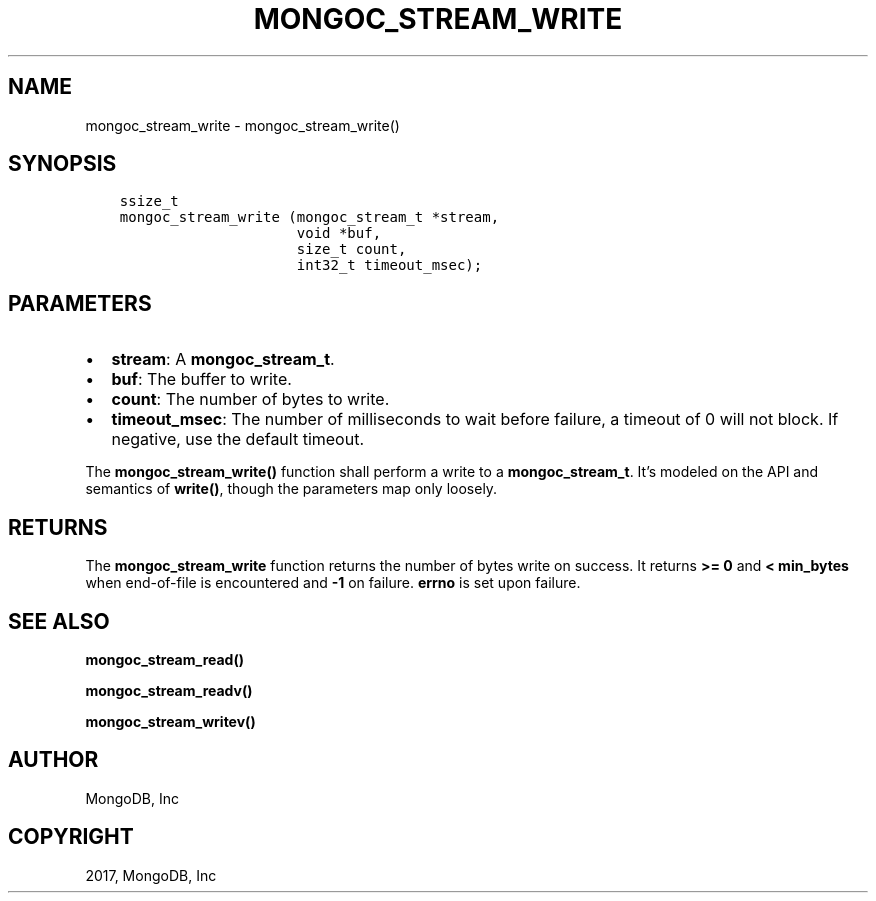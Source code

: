 .\" Man page generated from reStructuredText.
.
.TH "MONGOC_STREAM_WRITE" "3" "Oct 11, 2017" "1.8.1" "MongoDB C Driver"
.SH NAME
mongoc_stream_write \- mongoc_stream_write()
.
.nr rst2man-indent-level 0
.
.de1 rstReportMargin
\\$1 \\n[an-margin]
level \\n[rst2man-indent-level]
level margin: \\n[rst2man-indent\\n[rst2man-indent-level]]
-
\\n[rst2man-indent0]
\\n[rst2man-indent1]
\\n[rst2man-indent2]
..
.de1 INDENT
.\" .rstReportMargin pre:
. RS \\$1
. nr rst2man-indent\\n[rst2man-indent-level] \\n[an-margin]
. nr rst2man-indent-level +1
.\" .rstReportMargin post:
..
.de UNINDENT
. RE
.\" indent \\n[an-margin]
.\" old: \\n[rst2man-indent\\n[rst2man-indent-level]]
.nr rst2man-indent-level -1
.\" new: \\n[rst2man-indent\\n[rst2man-indent-level]]
.in \\n[rst2man-indent\\n[rst2man-indent-level]]u
..
.SH SYNOPSIS
.INDENT 0.0
.INDENT 3.5
.sp
.nf
.ft C
ssize_t
mongoc_stream_write (mongoc_stream_t *stream,
                     void *buf,
                     size_t count,
                     int32_t timeout_msec);
.ft P
.fi
.UNINDENT
.UNINDENT
.SH PARAMETERS
.INDENT 0.0
.IP \(bu 2
\fBstream\fP: A \fBmongoc_stream_t\fP\&.
.IP \(bu 2
\fBbuf\fP: The buffer to write.
.IP \(bu 2
\fBcount\fP: The number of bytes to write.
.IP \(bu 2
\fBtimeout_msec\fP: The number of milliseconds to wait before failure, a timeout of 0 will not block. If negative, use the default timeout.
.UNINDENT
.sp
The \fBmongoc_stream_write()\fP function shall perform a write to a \fBmongoc_stream_t\fP\&. It’s modeled on the API and semantics of \fBwrite()\fP, though the parameters map only loosely.
.SH RETURNS
.sp
The \fBmongoc_stream_write\fP function returns the number of bytes write on success. It returns \fB>= 0\fP and \fB< min_bytes\fP when end\-of\-file is encountered and \fB\-1\fP on failure. \fBerrno\fP is set upon failure.
.SH SEE ALSO
.sp
\fBmongoc_stream_read()\fP
.sp
\fBmongoc_stream_readv()\fP
.sp
\fBmongoc_stream_writev()\fP
.SH AUTHOR
MongoDB, Inc
.SH COPYRIGHT
2017, MongoDB, Inc
.\" Generated by docutils manpage writer.
.
